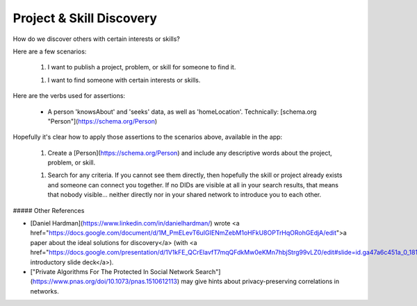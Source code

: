
Project & Skill Discovery
=========================

How do we discover others with certain interests or skills?

Here are a few scenarios:

  1. I want to publish a project, problem, or skill for someone to find it.

  1. I want to find someone with certain interests or skills.

Here are the verbs used for assertions:

  - A person 'knowsAbout' and 'seeks' data, as well as 'homeLocation'. Technically: [schema.org "Person"](https://schema.org/Person)

Hopefully it's clear how to apply those assertions to the scenarios above, available in the app:

  1. Create a [Person](https://schema.org/Person) and include any descriptive words about the project, problem, or skill.

  1. Search for any criteria. If you cannot see them directly, then hopefully the skill or project already exists and someone can connect you together. If no DIDs are visible at all in your search results, that means that nobody visible... neither directly nor in your shared network to introduce you to each other.

##### Other References

- [Daniel Hardman](https://www.linkedin.com/in/danielhardman/) wrote <a href="https://docs.google.com/document/d/1M_PmELevT6uIGIENmZebM1oHFkU8OPTrHqORohGEdjA/edit">a paper about the ideal solutions for discovery</a> (with <a href="https://docs.google.com/presentation/d/1V1kFE_QCrElavfT7mqQFdkMw0eKMn7hbjStrg99vLZ0/edit#slide=id.ga47a6c451a_0_181">an introductory slide deck</a>).

- ["Private Algorithms For The Protected In Social Network Search"](https://www.pnas.org/doi/10.1073/pnas.1510612113) may give hints about privacy-preserving correlations in networks.

